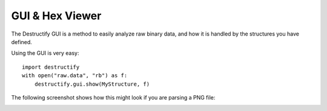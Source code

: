 ================
GUI & Hex Viewer
================

The Destructify GUI is a method to easily analyze raw binary data, and how it is handled by the structures you have
defined.

Using the GUI is very easy::

    import destructify
    with open("raw.data", "rb") as f:
        destructify.gui.show(MyStructure, f)

The following screenshot shows how this might look if you are parsing a PNG file:

.. image:: gui.png
